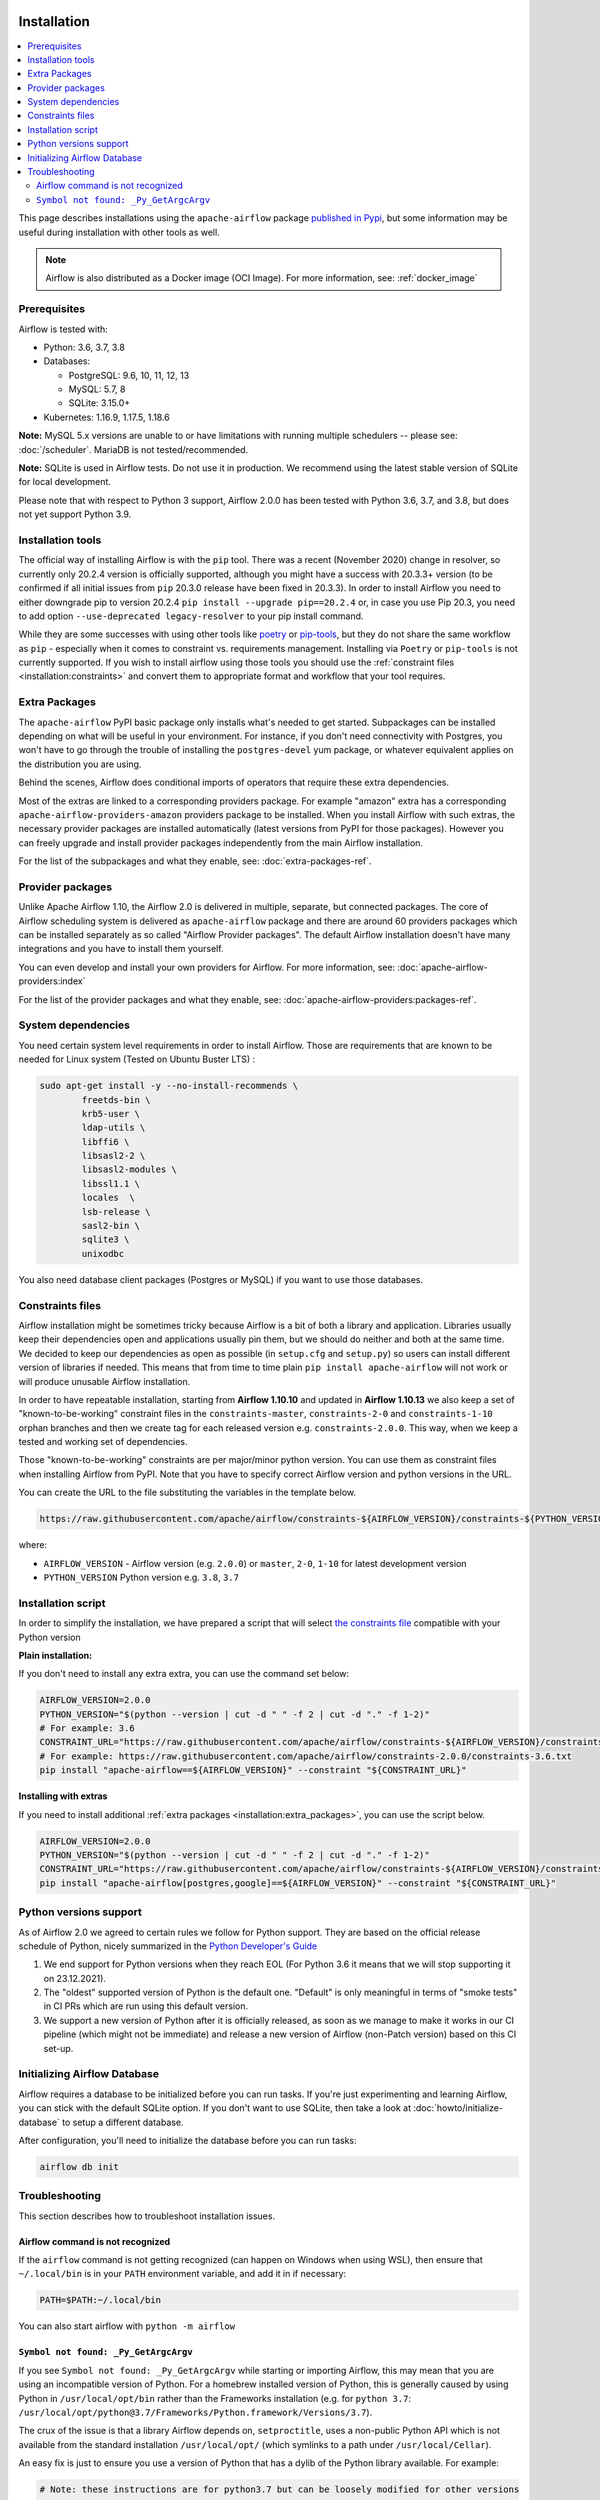  .. Licensed to the Apache Software Foundation (ASF) under one
    or more contributor license agreements.  See the NOTICE file
    distributed with this work for additional information
    regarding copyright ownership.  The ASF licenses this file
    to you under the Apache License, Version 2.0 (the
    "License"); you may not use this file except in compliance
    with the License.  You may obtain a copy of the License at

 ..   http://www.apache.org/licenses/LICENSE-2.0

 .. Unless required by applicable law or agreed to in writing,
    software distributed under the License is distributed on an
    "AS IS" BASIS, WITHOUT WARRANTIES OR CONDITIONS OF ANY
    KIND, either express or implied.  See the License for the
    specific language governing permissions and limitations
    under the License.


Installation
------------

.. contents:: :local:

This page describes installations using the ``apache-airflow`` package `published in
Pypi <https://pypi.org/project/apache-airflow/>`__, but some information may be useful during
installation with other tools as well.

.. note::

    Airflow is also distributed as a Docker image (OCI Image). For more information, see: :ref:`docker_image`

Prerequisites
'''''''''''''

Airflow is tested with:

* Python: 3.6, 3.7, 3.8

* Databases:

  * PostgreSQL:  9.6, 10, 11, 12, 13
  * MySQL: 5.7, 8
  * SQLite: 3.15.0+

* Kubernetes: 1.16.9, 1.17.5, 1.18.6

**Note:** MySQL 5.x versions are unable to or have limitations with
running multiple schedulers -- please see: :doc:`/scheduler`. MariaDB is not tested/recommended.

**Note:** SQLite is used in Airflow tests. Do not use it in production. We recommend
using the latest stable version of SQLite for local development.

Please note that with respect to Python 3 support, Airflow 2.0.0 has been
tested with Python 3.6, 3.7, and 3.8, but does not yet support Python 3.9.

Installation tools
''''''''''''''''''

The official way of installing Airflow is with the ``pip`` tool.
There was a recent (November 2020) change in resolver, so currently only 20.2.4 version is officially
supported, although you might have a success with 20.3.3+ version (to be confirmed if all initial
issues from ``pip`` 20.3.0 release have been fixed in 20.3.3). In order to install Airflow you need to
either downgrade pip to version 20.2.4 ``pip install --upgrade pip==20.2.4`` or, in case you use Pip 20.3, you need to add option
``--use-deprecated legacy-resolver`` to your pip install command.

While they are some successes with using other tools like `poetry <https://python-poetry.org/>`_ or
`pip-tools <https://pypi.org/project/pip-tools/>`_, but they do not share the same workflow as
``pip`` - especially when it comes to constraint vs. requirements management.
Installing via ``Poetry`` or ``pip-tools`` is not currently supported. If you wish to install airflow
using those tools you should use the :ref:`constraint files <installation:constraints>`  and convert them to appropriate
format and workflow that your tool requires.

.. _installation:extra_packages:

Extra Packages
''''''''''''''

The ``apache-airflow`` PyPI basic package only installs what's needed to get started.
Subpackages can be installed depending on what will be useful in your
environment. For instance, if you don't need connectivity with Postgres,
you won't have to go through the trouble of installing the ``postgres-devel``
yum package, or whatever equivalent applies on the distribution you are using.

Behind the scenes, Airflow does conditional imports of operators that require
these extra dependencies.

Most of the extras are linked to a corresponding providers package. For example "amazon" extra
has a corresponding ``apache-airflow-providers-amazon`` providers package to be installed. When you install
Airflow with such extras, the necessary provider packages are installed automatically (latest versions from
PyPI for those packages). However you can freely upgrade and install provider packages independently from
the main Airflow installation.

For the list of the subpackages and what they enable, see: :doc:`extra-packages-ref`.

.. _installation:provider_packages:

Provider packages
'''''''''''''''''

Unlike Apache Airflow 1.10, the Airflow 2.0 is delivered in multiple, separate, but connected packages.
The core of Airflow scheduling system is delivered as ``apache-airflow`` package and there are around
60 providers packages which can be installed separately as so called "Airflow Provider packages".
The default Airflow installation doesn't have many integrations and you have to install them yourself.

You can even develop and install your own providers for Airflow. For more information,
see: :doc:`apache-airflow-providers:index`

For the list of the provider packages and what they enable, see: :doc:`apache-airflow-providers:packages-ref`.

System dependencies
'''''''''''''''''''

You need certain system level requirements in order to install Airflow. Those are requirements that are known
to be needed for Linux system (Tested on Ubuntu Buster LTS) :

.. code-block:: bash

   sudo apt-get install -y --no-install-recommends \
           freetds-bin \
           krb5-user \
           ldap-utils \
           libffi6 \
           libsasl2-2 \
           libsasl2-modules \
           libssl1.1 \
           locales  \
           lsb-release \
           sasl2-bin \
           sqlite3 \
           unixodbc

You also need database client packages (Postgres or MySQL) if you want to use those databases.

.. _installation:constraints:

Constraints files
'''''''''''''''''

Airflow installation might be sometimes tricky because Airflow is a bit of both a library and application.
Libraries usually keep their dependencies open and applications usually pin them, but we should do neither
and both at the same time. We decided to keep our dependencies as open as possible
(in ``setup.cfg`` and ``setup.py``) so users can install different
version of libraries if needed. This means that from time to time plain ``pip install apache-airflow`` will
not work or will produce unusable Airflow installation.

In order to have repeatable installation, starting from **Airflow 1.10.10** and updated in
**Airflow 1.10.13** we also keep a set of "known-to-be-working" constraint files in the
``constraints-master``, ``constraints-2-0`` and ``constraints-1-10`` orphan branches and then we create tag
for each released version e.g. ``constraints-2.0.0``. This way, when we keep a tested and working set of dependencies.

Those "known-to-be-working" constraints are per major/minor python version. You can use them as constraint
files when installing Airflow from PyPI. Note that you have to specify correct Airflow version
and python versions in the URL.

You can create the URL to the file substituting the variables in the template below.

.. code-block::

  https://raw.githubusercontent.com/apache/airflow/constraints-${AIRFLOW_VERSION}/constraints-${PYTHON_VERSION}.txt

where:

- ``AIRFLOW_VERSION`` - Airflow version (e.g. ``2.0.0``) or ``master``, ``2-0``, ``1-10`` for latest development version
- ``PYTHON_VERSION`` Python version e.g. ``3.8``, ``3.7``

Installation script
'''''''''''''''''''

In order to simplify the installation, we have prepared a script that will select `the constraints file <installation:constraints>`__ compatible with your Python version

**Plain installation:**

If you don't need to install any extra extra, you can use the command set below:

.. code-block:: bash

    AIRFLOW_VERSION=2.0.0
    PYTHON_VERSION="$(python --version | cut -d " " -f 2 | cut -d "." -f 1-2)"
    # For example: 3.6
    CONSTRAINT_URL="https://raw.githubusercontent.com/apache/airflow/constraints-${AIRFLOW_VERSION}/constraints-${PYTHON_VERSION}.txt"
    # For example: https://raw.githubusercontent.com/apache/airflow/constraints-2.0.0/constraints-3.6.txt
    pip install "apache-airflow==${AIRFLOW_VERSION}" --constraint "${CONSTRAINT_URL}"

**Installing with extras**

If you need to install additional :ref:`extra packages <installation:extra_packages>`, you can use the script below.

.. code-block:: bash

    AIRFLOW_VERSION=2.0.0
    PYTHON_VERSION="$(python --version | cut -d " " -f 2 | cut -d "." -f 1-2)"
    CONSTRAINT_URL="https://raw.githubusercontent.com/apache/airflow/constraints-${AIRFLOW_VERSION}/constraints-${PYTHON_VERSION}.txt"
    pip install "apache-airflow[postgres,google]==${AIRFLOW_VERSION}" --constraint "${CONSTRAINT_URL}"

Python versions support
'''''''''''''''''''''''

As of Airflow 2.0 we agreed to certain rules we follow for Python support. They are based on the official
release schedule of Python, nicely summarized in the
`Python Developer's Guide <https://devguide.python.org/#status-of-python-branches>`_

1. We end support for Python versions when they reach EOL (For Python 3.6 it means that we will stop supporting it
   on 23.12.2021).

2. The "oldest" supported version of Python is the default one. "Default" is only meaningful in terms of
   "smoke tests" in CI PRs which are run using this default version.

3. We support a new version of Python after it is officially released, as soon as we manage to make
   it works in our CI pipeline (which might not be immediate) and release a new version of Airflow
   (non-Patch version) based on this CI set-up.

Initializing Airflow Database
'''''''''''''''''''''''''''''

Airflow requires a database to be initialized before you can run tasks. If
you're just experimenting and learning Airflow, you can stick with the
default SQLite option. If you don't want to use SQLite, then take a look at
:doc:`howto/initialize-database` to setup a different database.

After configuration, you'll need to initialize the database before you can
run tasks:

.. code-block:: bash

    airflow db init


Troubleshooting
'''''''''''''''

This section describes how to troubleshoot installation issues.

Airflow command is not recognized
"""""""""""""""""""""""""""""""""

If the ``airflow`` command is not getting recognized (can happen on Windows when using WSL), then
ensure that ``~/.local/bin`` is in your ``PATH`` environment variable, and add it in if necessary:

.. code-block:: bash

    PATH=$PATH:~/.local/bin

You can also start airflow with ``python -m airflow``

``Symbol not found: _Py_GetArgcArgv``
"""""""""""""""""""""""""""""""""""""

If you see ``Symbol not found: _Py_GetArgcArgv`` while starting or importing Airflow, this may mean that you are using an incompatible version of Python.
For a homebrew installed version of Python, this is generally caused by using Python in ``/usr/local/opt/bin`` rather than the Frameworks installation (e.g. for ``python 3.7``: ``/usr/local/opt/python@3.7/Frameworks/Python.framework/Versions/3.7``).

The crux of the issue is that a library Airflow depends on, ``setproctitle``, uses a non-public Python API
which is not available from the standard installation ``/usr/local/opt/`` (which symlinks to a path under ``/usr/local/Cellar``).

An easy fix is just to ensure you use a version of Python that has a dylib of the Python library available. For example:

.. code-block:: bash

  # Note: these instructions are for python3.7 but can be loosely modified for other versions
  brew install python@3.7
  virtualenv -p /usr/local/opt/python@3.7/Frameworks/Python.framework/Versions/3.7/bin/python3 .toy-venv
  source .toy-venv/bin/activate
  pip install apache-airflow
  python
  >>> import setproctitle
  # Success!

Alternatively, you can download and install Python directly from the `Python website <https://www.python.org/>`__.
